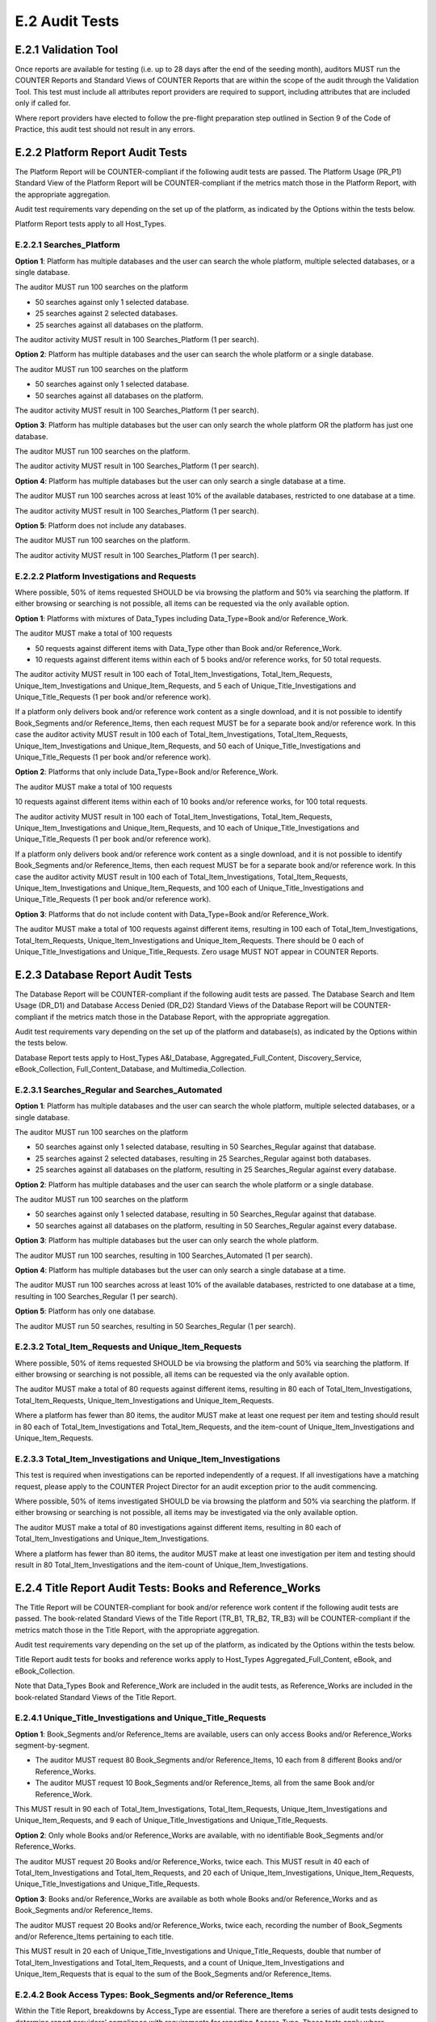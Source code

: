 .. The COUNTER Code of Practice Release 5 © 2017-2021 by COUNTER
   is licensed under CC BY-SA 4.0. To view a copy of this license,
   visit https://creativecommons.org/licenses/by-sa/4.0/

E.2 Audit Tests
---------------

E.2.1 Validation Tool
"""""""""""""""""""""

Once reports are available for testing (i.e. up to 28 days after the end of the seeding month), auditors MUST run the COUNTER Reports and Standard Views of COUNTER Reports that are within the scope of the audit through the Validation Tool. This test must include all attributes report providers are required to support, including attributes that are included only if called for.

Where report providers have elected to follow the pre-flight preparation step outlined in Section 9 of the Code of Practice, this audit test should not result in any errors.


E.2.2 Platform Report Audit Tests
"""""""""""""""""""""""""""""""""

The Platform Report will be COUNTER-compliant if the following audit tests are passed. The Platform Usage (PR_P1) Standard View of the Platform Report will be COUNTER-compliant if the metrics match those in the Platform Report, with the appropriate aggregation.

Audit test requirements vary depending on the set up of the platform, as indicated by the Options within the tests below.

Platform Report tests apply to all Host_Types.


E.2.2.1 Searches_Platform
'''''''''''''''''''''''''

**Option 1**: Platform has multiple databases and the user can search the whole platform, multiple selected databases, or a single database.

The auditor MUST run 100 searches on the platform

* 50 searches against only 1 selected database.
* 25 searches against 2 selected databases.
* 25 searches against all databases on the platform.

The auditor activity MUST result in 100 Searches_Platform (1 per search).

**Option 2**: Platform has multiple databases and the user can search the whole platform or a single database.

The auditor MUST run 100 searches on the platform

* 50 searches against only 1 selected database.
* 50 searches against all databases on the platform.

The auditor activity MUST result in 100 Searches_Platform (1 per search).

**Option 3**: Platform has multiple databases but the user can only search the whole platform OR the platform has just one database.

The auditor MUST run 100 searches on the platform.

The auditor activity MUST result in 100 Searches_Platform (1 per search).

**Option 4**: Platform has multiple databases but the user can only search a single database at a time.

The auditor MUST run 100 searches across at least 10% of the available databases, restricted to one database at a time.

The auditor activity MUST result in 100 Searches_Platform (1 per search).

**Option 5**: Platform does not include any databases.

The auditor MUST run 100 searches on the platform.

The auditor activity MUST result in 100 Searches_Platform (1 per search).

E.2.2.2 Platform Investigations and Requests
''''''''''''''''''''''''''''''''''''''''''''

Where possible, 50% of items requested SHOULD be via browsing the platform and 50% via searching the platform. If either browsing or searching is not possible, all items can be requested via the only available option.

**Option 1**: Platforms with mixtures of Data_Types including Data_Type=Book and/or Reference_Work.

The auditor MUST make a total of 100 requests

* 50 requests against different items with Data_Type other than Book and/or Reference_Work.
* 10 requests against different items within each of 5 books and/or reference works, for 50 total requests.

The auditor activity MUST result in 100 each of Total_Item_Investigations, Total_Item_Requests, Unique_Item_Investigations and Unique_Item_Requests, and 5 each of Unique_Title_Investigations and Unique_Title_Requests (1 per book and/or reference work).

If a platform only delivers book and/or reference work content as a single download, and it is not possible to identify Book_Segments and/or Reference_Items, then each request MUST be for a separate book and/or reference work. In this case the auditor activity MUST result in 100 each of Total_Item_Investigations, Total_Item_Requests, Unique_Item_Investigations and Unique_Item_Requests, and 50 each of Unique_Title_Investigations and Unique_Title_Requests (1 per book and/or reference work).

**Option 2**: Platforms that only include Data_Type=Book and/or Reference_Work.

The auditor MUST make a total of 100 requests

10 requests against different items within each of 10 books and/or reference works, for 100 total requests.

The auditor activity MUST result in 100 each of Total_Item_Investigations, Total_Item_Requests, Unique_Item_Investigations and Unique_Item_Requests, and 10 each of Unique_Title_Investigations and Unique_Title_Requests (1 per book and/or reference work).

If a platform only delivers book and/or reference work content as a single download, and it is not possible to identify Book_Segments and/or Reference_Items, then each request MUST be for a separate book and/or reference work. In this case the auditor activity MUST result in 100 each of Total_Item_Investigations, Total_Item_Requests, Unique_Item_Investigations and Unique_Item_Requests, and 100 each of Unique_Title_Investigations and Unique_Title_Requests (1 per book and/or reference work).

**Option 3**: Platforms that do not include content with Data_Type=Book and/or Reference_Work.

The auditor MUST make a total of 100 requests against different items, resulting in 100 each of Total_Item_Investigations, Total_Item_Requests, Unique_Item_Investigations and Unique_Item_Requests. There should be 0 each of Unique_Title_Investigations and Unique_Title_Requests. Zero usage MUST NOT appear in COUNTER Reports.


E.2.3 Database Report Audit Tests
"""""""""""""""""""""""""""""""""

The Database Report will be COUNTER-compliant if the following audit tests are passed. The Database Search and Item Usage (DR_D1) and Database Access Denied (DR_D2) Standard Views of the Database Report will be COUNTER-compliant if the metrics match those in the Database Report, with the appropriate aggregation.

Audit test requirements vary depending on the set up of the platform and database(s), as indicated by the Options within the tests below.

Database Report tests apply to Host_Types A&I_Database, Aggregated_Full_Content, Discovery_Service, eBook_Collection, Full_Content_Database, and Multimedia_Collection.

E.2.3.1 Searches_Regular and Searches_Automated
'''''''''''''''''''''''''''''''''''''''''''''''

**Option 1**: Platform has multiple databases and the user can search the whole platform, multiple selected databases, or a single database.

The auditor MUST run 100 searches on the platform

* 50 searches against only 1 selected database, resulting in 50 Searches_Regular against that database.
* 25 searches against 2 selected databases, resulting in 25 Searches_Regular against both databases.
* 25 searches against all databases on the platform, resulting in 25 Searches_Regular against every database.

**Option 2**: Platform has multiple databases and the user can search the whole platform or a single database.

The auditor MUST run 100 searches on the platform

* 50 searches against only 1 selected database, resulting in 50 Searches_Regular against that database.
* 50 searches against all databases on the platform, resulting in 50 Searches_Regular against every database.

**Option 3**: Platform has multiple databases but the user can only search the whole platform.

The auditor MUST run 100 searches, resulting in 100 Searches_Automated (1 per search).

**Option 4**: Platform has multiple databases but the user can only search a single database at a time.

The auditor MUST run 100 searches across at least 10% of the available databases, restricted to one database at a time, resulting in 100 Searches_Regular (1 per search).

**Option 5**: Platform has only one database.

The auditor MUST run 50 searches, resulting in 50 Searches_Regular (1 per search).


E.2.3.2 Total_Item_Requests and Unique_Item_Requests
''''''''''''''''''''''''''''''''''''''''''''''''''''

Where possible, 50% of items requested SHOULD be via browsing the platform and 50% via searching the platform. If either browsing or searching is not possible, all items can be requested via the only available option.

The auditor MUST make a total of 80 requests against different items, resulting in 80 each of Total_Item_Investigations, Total_Item_Requests, Unique_Item_Investigations and Unique_Item_Requests.

Where a platform has fewer than 80 items, the auditor MUST make at least one request per item and testing should result in 80 each of Total_Item_Investigations and Total_Item_Requests, and the item-count of Unique_Item_Investigations and Unique_Item_Requests.


E.2.3.3 Total_Item_Investigations and Unique_Item_Investigations
''''''''''''''''''''''''''''''''''''''''''''''''''''''''''''''''

This test is required when investigations can be reported independently of a request. If all investigations have a matching request, please apply to the COUNTER Project Director for an audit exception prior to the audit commencing.

Where possible, 50% of items investigated SHOULD be via browsing the platform and 50% via searching the platform. If either browsing or searching is not possible, all items may be investigated via the only available option.

The auditor MUST make a total of 80 investigations against different items, resulting in 80 each of Total_Item_Investigations and Unique_Item_Investigations.

Where a platform has fewer than 80 items, the auditor MUST make at least one investigation per item and testing should result in 80 Total_Item_Investigations and the item-count of Unique_Item_Investigations.


E.2.4 Title Report Audit Tests: Books and Reference_Works
"""""""""""""""""""""""""""""""""""""""""""""""""""""""""

The Title Report will be COUNTER-compliant for book and/or reference work content if the following audit tests are passed. The book-related Standard Views of the Title Report (TR_B1, TR_B2, TR_B3) will be COUNTER-compliant if the metrics match those in the Title Report, with the appropriate aggregation.

Audit test requirements vary depending on the set up of the platform, as indicated by the Options within the tests below.

Title Report audit tests for books and reference works apply to Host_Types Aggregated_Full_Content, eBook, and eBook_Collection.

Note that Data_Types Book and Reference_Work are included in the audit tests, as Reference_Works are included in the book-related Standard Views of the Title Report.

E.2.4.1 Unique_Title_Investigations and Unique_Title_Requests
'''''''''''''''''''''''''''''''''''''''''''''''''''''''''''''

**Option 1**: Book_Segments and/or Reference_Items are available, users can only access Books and/or Reference_Works segment-by-segment.

* The auditor MUST request 80 Book_Segments and/or Reference_Items, 10 each from 8 different Books and/or Reference_Works.
* The auditor MUST request 10 Book_Segments and/or Reference_Items, all from the same Book and/or Reference_Work. 

This MUST result in 90 each of Total_Item_Investigations, Total_Item_Requests, Unique_Item_Investigations and Unique_Item_Requests, and 9 each of Unique_Title_Investigations and Unique_Title_Requests.

**Option 2**: Only whole Books and/or Reference_Works are available, with no identifiable Book_Segments and/or Reference_Works.

The auditor MUST request 20 Books and/or Reference_Works, twice each. This MUST result in 40 each of Total_Item_Investigations and Total_Item_Requests, and 20 each of Unique_Item_Investigations, Unique_Item_Requests, Unique_Title_Investigations and Unique_Title_Requests.

**Option 3**: Books and/or Reference_Works are available as both whole Books and/or Reference_Works and as Book_Segments and/or Reference_Items.

The auditor MUST request 20 Books and/or Reference_Works, twice each, recording the number of Book_Segments and/or Reference_Items pertaining to each title.

This MUST result in 20 each of Unique_Title_Investigations and Unique_Title_Requests, double that number of Total_Item_Investigations and Total_Item_Requests, and a count of Unique_Item_Investigations and Unique_Item_Requests that is equal to the sum of the Book_Segments and/or Reference_Items.


E.2.4.2 Book Access Types: Book_Segments and/or Reference_Items
'''''''''''''''''''''''''''''''''''''''''''''''''''''''''''''''

Within the Title Report, breakdowns by Access_Type are essential. There are therefore a series of audit tests designed to determine report providers’ compliance with requirements for reporting Access_Type. These tests apply where Book_Segments and/or Reference_Items can be identified.

**Option 1**: Report provider offers Book_Segments and/or Reference_Items under only one Access_Type.

The auditor MUST request

70 Book_Segments and/or Reference_Items, 10 each from 7 different Books and/or Reference_Works.

This MUST result in 70 each of Total_Item_Investigations, Total_Item_Requests, Unique_Item_Investigations and Unique_Item_Requests, and 7 each of Unique_Title_Investigations and Unique_Title_Requests with the appropriate Access_Type.

**Option 2**: Report provider offers Book_Segments and/or Reference_Items under two different Access_Types.

The auditor MUST request

50 Book_Segments and/or Reference_Items, 10 each from 5 different Books and/or Reference_Works, from each Access_Type represented on the platform.

This MUST result in 50 each of Total_Item_Investigations, Total_Item_Requests, Unique_Item_Investigations and Unique_Item_Requests, and 5 each of Unique_Title_Investigations and Unique_Title_Requests with each Access_Type.

The Access_Type combinations might be: Controlled plus Open, Controlled plus Free_To_Read, or Open plus Free_To_Read

**Option 3**: Report provider offers Book_Segments and/or Reference_Items under all three Access_Types (Controlled, Open and Free_To_Read).

The auditor MUST request

* 40 Book_Segments and/or Reference_Items, 10 each from 4 different Books and/or Reference_Works with Access_Type Controlled.
* 40 Book_Segments and/or Reference_Items, 10 each from 4 different Books and/or Reference_Works with Access_Type Open.
* 20 Book_Segments and/or Reference_Items, 10 each from 2 different Books and/or Reference_Works with Access_Type Free_To_Read.

This MUST result in 40 each of Total_Item_Investigations, Total_Item_Requests, Unique_Item_Investigations and Unique_Item_Requests, and 4 each of Unique_Title_Investigations and Unique_Title_Requests with Access_Type Controlled; the same again for Access_Type Open; and 20 each of Total_Item_Investigations, Total_Item_Requests, Unique_Item_Investigations and Unique_Item_Requests, and 2 each of Unique_Title_Investigations and Unique_Title_Requests with Access_Type Free_To_Read.


E.2.4.3 Book Access Types: Whole Books and/or Reference_Works
'''''''''''''''''''''''''''''''''''''''''''''''''''''''''''''

Within the Title Report, breakdowns by Access_Type are essential. There are therefore a series of audit tests designed to determine report providers’ compliance with requirements for reporting Access_Type. These tests only apply where Books and/or Reference_Works are only available as single downloads (i.e. no Book_Segments and/or Reference_Items can be identified).

**Option 1**: Report provider offers Books and/or Reference_Works, without Book_Segments and/or Reference_Items, under only one Access_Type.

The auditor MUST request 25 Books and/or Reference_Works with the appropriate Access_Type.

This MUST result in 25 each of Total_Item_Investigations, Total_Item_Requests, Unique_Item_Investigations, Unique_Item_Requests, Unique_Title_Investigations and Unique_Title_Requests with the appropriate Access_Type.

Where there are fewer than the required number of Books and/or Reference_Works, the auditor MUST test every item.

**Option 2**: Report provider offers Books and/or Reference_Works, without Book_Segments and/or Reference_Items, under two different Access_Types.

The auditor MUST request 25 Books and/or Reference_Works with each Access_Type.

This MUST result in 25 each of Total_Item_Investigations, Total_Item_Requests, Unique_Item_Investigations, Unique_Item_Requests, Unique_Title_Investigations and Unique_Title_Requests with each Access_Type.

Where there are fewer than the required number of Books and/or Reference_Works under an Access_Type, the auditor MUST test every item with that Access_Type.

The Access_Type combinations might be: Controlled plus Open, Controlled plus Free_To_Read, or Open plus Free_To_Read

**Option 3**: Report provider offers Books and/or Reference_Works, without Book_Segments and/or Reference_Items, under all three Access_Types (Controlled, Open and Free_To_Read).

The auditor MUST request

* 20 Books and/or Reference_Works with Access_Type Controlled.
* 20 Books and/or Reference_Works with Access_Type Open.
* 10 Books and/or Reference_Works with Access_Type Free_To_Read.

This MUST result in 20 each of Total_Item_Investigations, Total_Item_Requests, Unique_Item_Investigations, Unique_Item_Requests, Unique_Title_Investigations and Unique_Title_Requests with Access_Type Controlled; the same again for Access_Type Open; and 10 each of Total_Item_Investigations, Total_Item_Requests, Unique_Item_Investigations, Unique_Item_Requests, Unique_Title_Investigations and Unique_Title_Requests with Access_Type Free_To_Read.

Where there are fewer than the required number of Books and/or Reference_Works that are Controlled, Open or Free_To_Read, the auditor MUST test every item with that Access_Type.


E.2.5 Title Report Audit Tests: Journals
""""""""""""""""""""""""""""""""""""""""

The Title Report will be COUNTER-compliant for journal content if the following audit tests are passed. The journal-related Standard Views of the Title Report (TR_J1, TR_J2, TR_J3, TR_J4) will be COUNTER-compliant if the metrics match those in the Title Report, with the appropriate aggregation.

Audit test requirements vary depending on the set up of the platform, as indicated by the Options within the tests below.

Title Report audit tests for journals apply to Host_Types Aggregated_Full_Content and eJournal.

For ease of reading the term ‘journal articles’ has been used to indicate content items within Data_Type=Journal.


E.2.5.1 Journal Access Types
''''''''''''''''''''''''''''

Within the Title Report, breakdowns by Access_Type are essential. There are therefore a series of audit tests designed to determine report providers’ compliance with requirements for reporting Access_Type.

**Option 1**: Report provider offers journal articles under just one Access_Type.

The auditor MUST request 100 journal articles.

This MUST result in 100 each of Total_Item_Investigations, Total_Item_Requests, Unique_Item_Investigations and Unique_Item_Requests with the appropriate Access_Type.

**Option 2**: Report provider offers journal articles under two Access_Types.

The auditor MUST request 50 journal articles with each Access_Type.

This MUST result in 50 each of Total_Item_Investigations, Total_Item_Requests, Unique_Item_Investigations and Unique_Item_Requests with each Access_Type.

The Access_Type combinations might be: Controlled plus Open, Controlled plus Free_To_Read, or Open plus Free_To_Read

**Option 3**: Report provider offers Controlled, Open and Free_To_Read journal articles.

The auditor MUST request

* 40 journal articles with Access_Type Controlled.
* 40 journal articles with Access_Type Open.
* 20 journal articles with Access_Type Free_To_Read.

This MUST result in 40 each of Total_Item_Investigations, Total_Item_Requests, Unique_Item_Investigations and Unique_Item_Requests with Access_Type Controlled; the same again for Access_Type Open; and 20 each of Total_Item_Investigations, Total_Item_Requests, Unique_Item_Investigations and Unique_Item_Requests with Access_Type Free_To_Read.


E.2.5.2 Total_Item_Requests and Unique_Item_Requests
''''''''''''''''''''''''''''''''''''''''''''''''''''

Where possible, 50% of items requested SHOULD be via browsing the platform and 50% via searching the platform. If either browsing or searching is not possible, all items can be requested via the only available option.

The auditor MUST make a total of 80 requests against 40 different journal articles, resulting in 80 each of Total_Item_Investigations and Total_Item_Requests, and 40 each of Unique_Item_Investigations and Unique_Item_Requests.

Where a platform has fewer than 80 items, the auditor MUST make at least one request per item and testing should result in 80 each of Total_Item_Investigations and Total_Item_Requests, and the item-count of Unique_Item_Investigations and Unique_Item_Requests.


E.2.5.3 Total_Item_Investigations and Unique_Item_Investigations
''''''''''''''''''''''''''''''''''''''''''''''''''''''''''''''''

This test is required when investigations can be reported independently of a request. If all investigations have a matching request, please apply to the COUNTER Project Director for an audit exception prior to the audit commencing.

Where possible, 50% of items investigated SHOULD be via browsing the platform and 50% via searching the platform. If either browsing or searching is not possible, all items may be investigated via the only available option.

The auditor MUST make a total of 80 investigations against 40 different journal articles, resulting in 80 Total_Item_Investigations and 40 Unique_Item_Investigations.

Where a platform has fewer than 80 items, the auditor MUST make at least one investigation per item and testing should result in 80 Total_Item_Investigations and the item-count of Unique_Item_Investigations.


E.2.5.4 Journal Year of Publication
'''''''''''''''''''''''''''''''''''

For journal content, year of publication (YOP) is useful in evaluating usage of archive content.

The auditor MUST confirm the Year of Publication (YOP) of articles covered in other audit tests described in this appendix (headings E.2.5.1, E.2.5.2 and E.2.5.3) with appropriate and proportionate spot checks covering a minimum of 10% of all journal articles tested.

If the YOP appearing in the reports is different from that of the journal article for more than 10% of the checked items, the auditor must expand their spot checks to cover at least 25% of tested journal articles. If 10% or more of the journal articles have a different YOP from that in the reports, the report provider has failed the Journal YOP audit test.


E.2.6 Item Report Audit Tests
"""""""""""""""""""""""""""""

The Item Report will be COUNTER-compliant if the following audit tests are passed. The Standard Views of the Item Report (IR_A1 and IR_M1) will be COUNTER-compliant if the metrics match those in the Item Report.

Item Report audit tests apply to Host_Types Data_Repository, Multimedia, Repository, and Scholarly_Collaboration_Network. Auditors SHOULD also run Item Report audit tests on other Host_Types that have opted to provide Item Reports.

In order for the Item Report to be accurately audited, the report provider MUST supply the auditor with a list of Data_Types represented on the platform.

Note that because Components are optional for Release 5.1, they SHOULD be omitted from Item Report audit tests.

E.2.6.1 Total_Item_Investigations and Unique_Item_Investigations
''''''''''''''''''''''''''''''''''''''''''''''''''''''''''''''''

The auditor MUST make a total of 100 investigations on 50 unique items representing the scope of the platform. That is, where a platform is made up of a mixture of content with Data_Types Audio, Patent and Report, the auditor should represent each of those Data_Types proportionately in the audit test.

This MUST result in 100 Total_Item_Investigations and 50 Unique_Item_Investigations. The auditor MUST record the Data_Types for each item (e.g. Audio) and the resulting Item Report MUST reflect those records.


E.2.6.2 Total_Item_Requests and Unique_Item_Requests
''''''''''''''''''''''''''''''''''''''''''''''''''''

The auditor MUST make a total of 100 requests on 50 unique items representing the scope of the platform. That is, where a platform is made up of a mixture of content with Data_Types Audio, Patent and Report, the auditor should represent each of those Data_Types proportionately in the audit test.

This MUST result in 100 Total_Item_Requests and 50 Unique_Item_Requests. The auditor MUST record the Data_Types for each item (e.g. Audio) and the resulting Item Report MUST reflect those records.


E.2.7 Audit Tests for Double-Click Filtering
""""""""""""""""""""""""""""""""""""""""""""

This audit test applies to investigations and requests metrics across all COUNTER Reports and should represent the scope of the platform. That is, where a platform is made up of a mixture of content with Data_Types Article, Multimedia and Patent, the auditor should represent each of those Data_Types proportionately in the audit test.

The test consists of making requests to an item twice in succession (double-clicks). If the two clicks occur within a 30-second time-span, only the second request MUST be recorded, resulting in 1 Total_Item_Investigation and 1 Total_Item_Request. If the two clicks occur with more than 30 seconds between them, then 2 Total_Item_Investigations and 2 Total_Item_Requests must be counted. In both cases only 1 Unique_Item_Investigation and 1 Unique_Item_Request will be reported.

The auditor MUST carry out a total of 30 tests:

* 15 “Inside” tests, whereby 2 identical requests are made and the second request is within 30 seconds of the first.
* 15 “Outside” tests, whereby 2 identical requests are made and the second request is more than 30 seconds after the first.

The “Inside” tests MUST result in 15 each of Total_Item_Investigations, Total_Item_Requests, Unique_Item_Investigations and Unique_Item_Requests, and the “Outside” tests MUST result in 30 Total_Item_Investigations, 30 Total_Item_Requests, 15 Unique_Item_Investigations and 15 Unique_Item_Requests, for a total of 45 Total_Item_Investigations, 45 Total_Item_Requests, 30 Unique_Item_Investigations and 30 Unique_Item_Requests.


E.2.8 Audit Tests for Denials
"""""""""""""""""""""""""""""

Report providers operating platforms where turnaways or denials are in operation MUST be subject to audit tests for denials. For report providers operating multiple platforms, the audit scope as defined in :numref:`audit` MUST include platforms where turnaways or denials are in operation. Where either Limit_Exceeded or No_License denials do not apply to a report provider, auditors MUST note this in the audit report. This does not require an exemption from the COUNTER Project Director.

These audit tests apply to denial metrics across all COUNTER Reports and should represent the scope of the platform under audit. That is, where a platform is made up of a mixture of content with Data_Types Article, Multimedia and Patent, the auditor SHOULD represent each of those Data_Types proportionately in the audit test.


E.2.8.1 Limit_Exceeded
''''''''''''''''''''''

Note that the account used for this testing MUST have concurrent / simultaneous-user limit (concurrency limits) set at a single user. A second user attempting to access the database would be denied.

**Option 1**: The report provider denies the user access when the concurrency limit is exceeded upon login.

The auditor MUST force 50 Limit_Exceeded access denials by logging into the site causing the user limit to reach the maximum allowance. The auditor will then attempt to log into the site using a different computer, or a different browser, which should be refused access. Each time access is refused, the auditor will record this as 1 Limit_Exceeded.

The test MUST result in 50 Limit_Exceeded.

**Option 2**: The report provider denies the user access when the concurrency limit is exceeded upon searching or accessing a database.

The auditor MUST force 50 Limit_Exceeded turnaways by logging into the site, then either selecting and searching a database or browsing to a database causing the user limit to reach the maximum allowance. The auditor will then log into the same site using a different computer, or a different browser, and repeat the action, which should be refused access. Each time access is refused, the auditor will record this as 1 Limit_Exceeded.

The test MUST result in 50 Limit_Exceeded.

**Option 3**: The report provider denies the user access when the concurrency limit is exceeded upon accessing a content item.

The auditor MUST force 50 Limit_Exceeded turnaways by logging into the site and requesting an item, causing the user limit to reach the maximum allowance. The auditor will then log into the site again using a different computer, or a different browser, and repeat the action, which should be refused access. Each time access is refused, the auditor will record this as 1 Limit_Exceeded.

The test MUST result in 50 Limit_Exceeded.


E.2.8.2 No_Licence
''''''''''''''''''

The content for which the auditor has no license MUST be declared by the report provider prior to audit testing.

The auditor MUST force 50 No_License turnaways by logging into the site and requesting an item. Each time access is refused, the auditor will record this as 1 No_License.

The test MUST result in 50 No_License.
